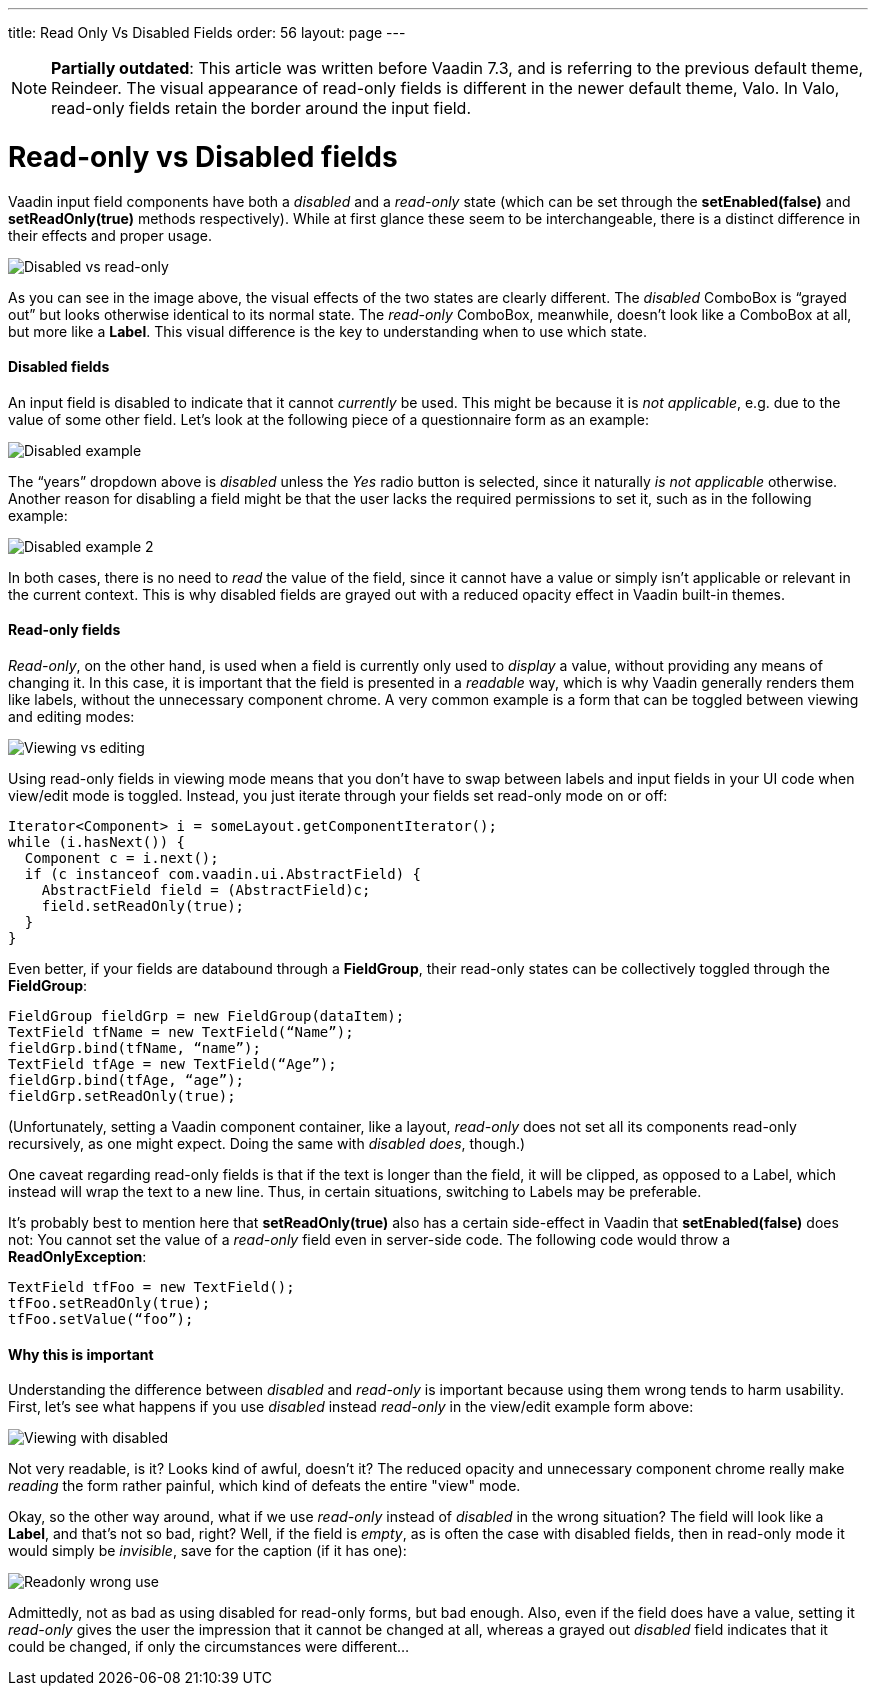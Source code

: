 ---
title: Read Only Vs Disabled Fields
order: 56
layout: page
---

[NOTE]
*Partially outdated*:
This article was written before Vaadin 7.3, and is referring to the previous default theme, Reindeer. The visual appearance of read-only fields is different in the newer default theme, Valo. In Valo, read-only fields retain the border around the input field.

[[read-only-vs-disabled-fields]]
= Read-only vs Disabled fields

Vaadin input field components have both a _disabled_ and a _read-only_
state (which can be set through the *setEnabled(false)* and
*setReadOnly(true)* methods respectively). While at first glance these
seem to be interchangeable, there is a distinct difference in their
effects and proper usage.

image:img/disabledvsreadonly.png[Disabled vs read-only]

As you can see in the image above, the visual effects of the two states
are clearly different. The _disabled_ ComboBox is “grayed out” but looks
otherwise identical to its normal state. The _read-only_ ComboBox,
meanwhile, doesn’t look like a ComboBox at all, but more like a *Label*.
This visual difference is the key to understanding when to use which
state.

[[disabled-fields]]
Disabled fields
^^^^^^^^^^^^^^^

An input field is disabled to indicate that it cannot _currently_ be
used. This might be because it is _not applicable_, e.g. due to the
value of some other field. Let’s look at the following piece of a
questionnaire form as an example:

image:img/disabled1.png[Disabled example]

The “years” dropdown above is _disabled_ unless the _Yes_ radio button
is selected, since it naturally _is not applicable_ otherwise. Another
reason for disabling a field might be that the user lacks the required
permissions to set it, such as in the following example:

image:img/disabled3.png[Disabled example 2]

In both cases, there is no need to _read_ the value of the field, since
it cannot have a value or simply isn’t applicable or relevant in the
current context. This is why disabled fields are grayed out with a
reduced opacity effect in Vaadin built-in themes.

[[read-only-fields]]
Read-only fields
^^^^^^^^^^^^^^^^

_Read-only_, on the other hand, is used when a field is currently only
used to _display_ a value, without providing any means of changing it.
In this case, it is important that the field is presented in a
_readable_ way, which is why Vaadin generally renders them like labels,
without the unnecessary component chrome. A very common example is a
form that can be toggled between viewing and editing modes:

image:img/viewmode-readonly.png[Viewing vs editing]

Using read-only fields in viewing mode means that you don’t have to swap
between labels and input fields in your UI code when view/edit mode is
toggled. Instead, you just iterate through your fields set read-only
mode on or off:

[source,java]
....
Iterator<Component> i = someLayout.getComponentIterator();
while (i.hasNext()) {
  Component c = i.next();
  if (c instanceof com.vaadin.ui.AbstractField) {
    AbstractField field = (AbstractField)c;
    field.setReadOnly(true);
  }
}
....

Even better, if your fields are databound through a *FieldGroup*, their
read-only states can be collectively toggled through the *FieldGroup*:

[source,java]
....
FieldGroup fieldGrp = new FieldGroup(dataItem);
TextField tfName = new TextField(“Name”);
fieldGrp.bind(tfName, “name”);
TextField tfAge = new TextField(“Age”);
fieldGrp.bind(tfAge, “age”);
fieldGrp.setReadOnly(true);
....

(Unfortunately, setting a Vaadin component container, like a layout,
_read-only_ does not set all its components read-only recursively, as
one might expect. Doing the same with _disabled does_, though.)

One caveat regarding read-only fields is that if the text is longer than
the field, it will be clipped, as opposed to a Label, which instead will
wrap the text to a new line. Thus, in certain situations, switching to
Labels may be preferable.

It’s probably best to mention here that *setReadOnly(true)* also has a
certain side-effect in Vaadin that *setEnabled(false)* does not: You
cannot set the value of a _read-only_ field even in server-side code.
The following code would throw a *ReadOnlyException*:

[source,java]
....
TextField tfFoo = new TextField();
tfFoo.setReadOnly(true);
tfFoo.setValue(“foo”);
....

[[why-this-is-important]]
Why this is important
^^^^^^^^^^^^^^^^^^^^^

Understanding the difference between _disabled_ and _read-only_ is
important because using them wrong tends to harm usability. First, let’s
see what happens if you use _disabled_ instead _read-only_ in the
view/edit example form above:

image:img/viewmode-disabled.png[Viewing with disabled]

Not very readable, is it? Looks kind of awful, doesn’t it? The reduced
opacity and unnecessary component chrome really make _reading_ the form
rather painful, which kind of defeats the entire "view" mode.

Okay, so the other way around, what if we use _read-only_ instead of
_disabled_ in the wrong situation? The field will look like a *Label*,
and that’s not so bad, right? Well, if the field is _empty_, as is often
the case with disabled fields, then in read-only mode it would simply be
_invisible_, save for the caption (if it has one):

image:img/readonly-wrong.png[Readonly wrong use]

Admittedly, not as bad as using disabled for read-only forms, but bad
enough. Also, even if the field does have a value, setting it
_read-only_ gives the user the impression that it cannot be changed at
all, whereas a grayed out _disabled_ field indicates that it could be
changed, if only the circumstances were different...
